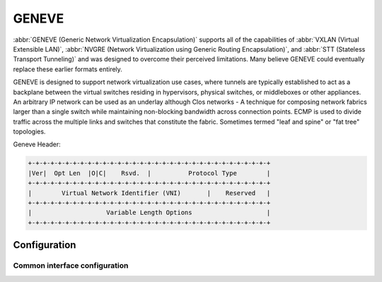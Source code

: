 .. _geneve-interface:

######
GENEVE
######

:abbr:`GENEVE (Generic Network Virtualization Encapsulation)` supports all of
the capabilities of :abbr:`VXLAN (Virtual Extensible LAN)`, :abbr:`NVGRE
(Network Virtualization using Generic Routing Encapsulation)`, and :abbr:`STT
(Stateless Transport Tunneling)` and was designed to overcome their perceived
limitations. Many believe GENEVE could eventually replace these earlier formats
entirely.

GENEVE is designed to support network virtualization use cases, where tunnels
are typically established to act as a backplane between the virtual switches
residing in hypervisors, physical switches, or middleboxes or other appliances.
An arbitrary IP network can be used as an underlay although Clos networks - A
technique for composing network fabrics larger than a single switch while
maintaining non-blocking bandwidth across connection points. ECMP is used to
divide traffic across the multiple links and switches that constitute the
fabric. Sometimes termed "leaf and spine" or "fat tree" topologies.

Geneve Header:

.. code-block:: none

  +-+-+-+-+-+-+-+-+-+-+-+-+-+-+-+-+-+-+-+-+-+-+-+-+-+-+-+-+-+-+-+-+
  |Ver|  Opt Len  |O|C|    Rsvd.  |          Protocol Type        |
  +-+-+-+-+-+-+-+-+-+-+-+-+-+-+-+-+-+-+-+-+-+-+-+-+-+-+-+-+-+-+-+-+
  |        Virtual Network Identifier (VNI)       |    Reserved   |
  +-+-+-+-+-+-+-+-+-+-+-+-+-+-+-+-+-+-+-+-+-+-+-+-+-+-+-+-+-+-+-+-+
  |                    Variable Length Options                    |
  +-+-+-+-+-+-+-+-+-+-+-+-+-+-+-+-+-+-+-+-+-+-+-+-+-+-+-+-+-+-+-+-+

Configuration
=============

Common interface configuration
------------------------------

.. cmdinclude:: ../_include/interface-common-without-dhcp.txt
   :var0: geneve
   :var1: gnv0

.. cfgcmd:: set interfaces geneve gnv0 remote <address>

   Configure GENEVE tunnel far end/remote tunnel endpoint.

.. cfgcmd:: set interfaces geneve gnv0 vni <vni>

   :abbr:`VNI (Virtual Network Identifier)` is an identifier for a unique
   element of a virtual network.  In many situations this may represent an L2
   segment, however, the control plane defines the forwarding semantics of
   decapsulated packets. The VNI MAY be used as part of ECMP forwarding
   decisions or MAY be used as a mechanism to distinguish between overlapping
   address spaces contained in the encapsulated packet when load balancing
   across CPUs.

.. cfgcmd:: set interfaces geneve gnv0 mtu <mtu>

   Set interface :abbr:`MTU (Maximum Transfer Unit)` size.
